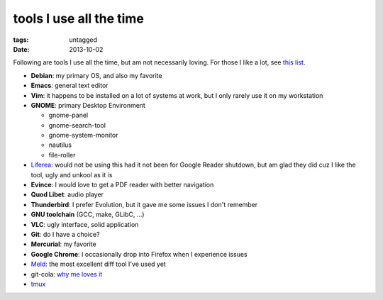 tools I use all the time
========================

:tags: untagged
:date: 2013-10-02



Following are tools I use all the time, but am not necessarily loving.
For those I like a lot, see `this list`__.

* **Debian**: my primary OS, and also my favorite
* **Emacs**: general text editor
* **Vim**: it happens to be installed on a lot of systems at work, but I
  only rarely use it on my workstation

* **GNOME**: primary Desktop Environment

  - gnome-panel
  - gnome-search-tool
  - gnome-system-monitor
  - nautilus
  - file-roller

* Liferea__: would not be using this had it not been for Google Reader
  shutdown, but am glad they did cuz I like the tool, ugly and unkool
  as it is
* **Evince**: I would love to get a PDF reader with better navigation
* **Quod Libet**: audio player
* **Thunderbird**: I prefer Evolution, but it gave me some issues I don't remember
* **GNU toolchain** (GCC, make, GLibC, ...)
* **VLC**: ugly interface, solid application
* **Git**: do I have a choice?
* **Mercurial**: my favorite
* **Google Chrome**: I occasionally drop into Firefox when I
  experience issues
* Meld__: the most excellent diff tool I've used yet
* git-cola: `why me loves it`__
* tmux__


__ http://tshepang.net/favorite-floss
__ http://lzone.de/liferea
__ http://meldmerge.org
__ http://tshepang.net/project-of-note-git-cola
__ http://tmux.sourceforge.net
